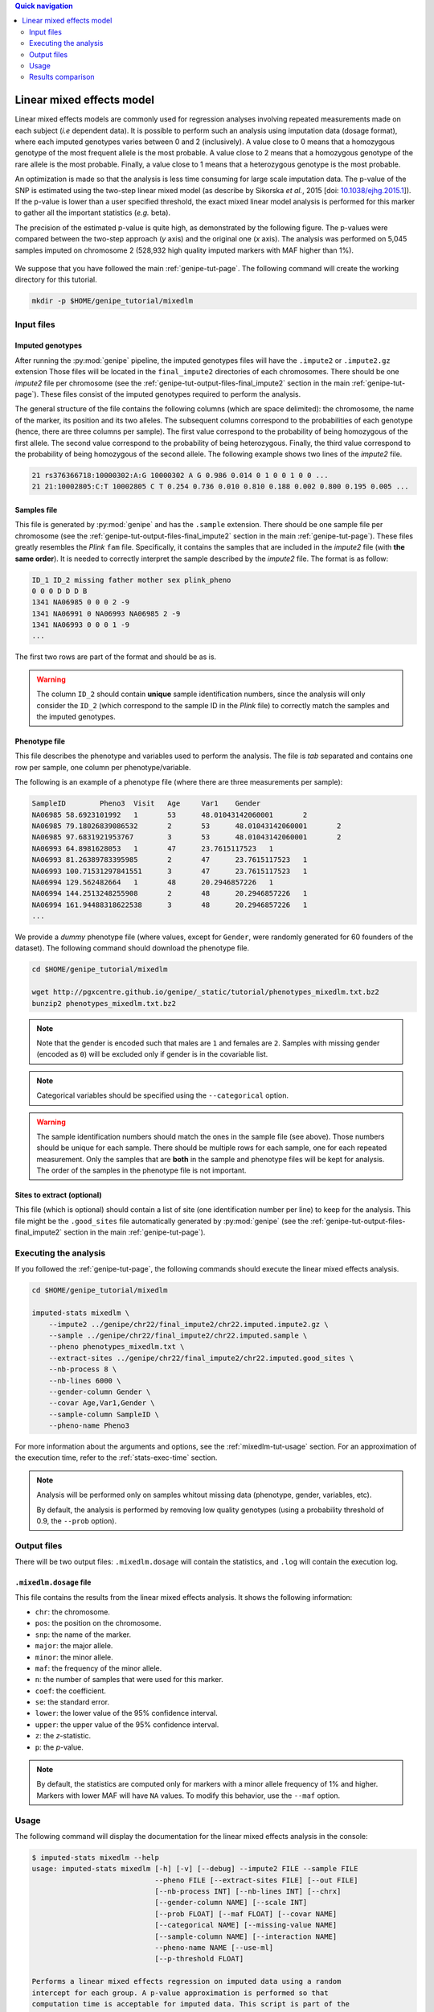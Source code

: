 
.. contents:: Quick navigation
   :depth: 2


Linear mixed effects model
===========================

Linear mixed effects models are commonly used for regression analyses involving
repeated measurements made on each subject (*i.e* dependent data). It is
possible to perform such an analysis using imputation data (dosage format),
where each imputed genotypes varies between 0 and 2 (inclusively). A value
close to 0 means that a homozygous genotype of the most frequent allele is the
most probable. A value close to 2 means that a homozygous genotype of the rare
allele is the most probable. Finally, a value close to 1 means that a
heterozygous genotype is the most probable.

An optimization is made so that the analysis is less time consuming for large
scale imputation data. The p-value of the SNP is estimated using the two-step
linear mixed model (as describe by Sikorska *et al.*, 2015 [doi:
`10.1038/ejhg.2015.1
<http://www.nature.com/ejhg/journal/v23/n10/abs/ejhg20151a.html>`_]). If the
p-value is lower than a user specified threshold, the exact mixed linear model
analysis is performed for this marker to gather all the important statistics
(*e.g.* beta).

The precision of the estimated p-value is quite high, as demonstrated by the
following figure. The p-values were compared between the two-step approach (*y*
axis) and the original one (*x* axis). The analysis was performed on 5,045
samples imputed on chromosome 2 (528,932 high quality imputed markers with MAF
higher than 1%).

.. figure:: ../_static/images/MixedLM_TS_Diff.png
    :align: center
    :width: 60%
    :alt: Comparison of p-values between the two-step and original approaches.

We suppose that you have followed the main :ref:`genipe-tut-page`. The
following command will create the working directory for this tutorial.

.. code-block:: bash

   mkdir -p $HOME/genipe_tutorial/mixedlm


.. _mixedlm-tut-input-files:

Input files
------------

Imputed genotypes
^^^^^^^^^^^^^^^^^^

After running the :py:mod:`genipe` pipeline, the imputed genotypes files will
have the ``.impute2`` or ``.impute2.gz`` extension Those files will be located
in the ``final_impute2`` directories of each chromosomes. There should be one
*impute2* file per chromosome (see the
:ref:`genipe-tut-output-files-final_impute2` section in the main
:ref:`genipe-tut-page`). These files consist of the imputed genotypes required
to perform the analysis.

The general structure of the file contains the following columns (which are
space delimited): the chromosome, the name of the marker, its position and its
two alleles. The subsequent columns correspond to the probabilities of each
genotype (hence, there are three columns per sample). The first value
correspond to the probability of being homozygous of the first allele. The
second value correspond to the probability of being heterozygous. Finally, the
third value correspond to the probability of being homozygous of the second
allele. The following example shows two lines of the *impute2* file.

.. code-block:: text

    21 rs376366718:10000302:A:G 10000302 A G 0.986 0.014 0 1 0 0 1 0 0 ...
    21 21:10002805:C:T 10002805 C T 0.254 0.736 0.010 0.810 0.188 0.002 0.800 0.195 0.005 ...


Samples file
^^^^^^^^^^^^^

This file is generated by :py:mod:`genipe` and has the ``.sample`` extension.
There should be one sample file per chromosome (see the
:ref:`genipe-tut-output-files-final_impute2` section in the main
:ref:`genipe-tut-page`). These files greatly resembles the *Plink* ``fam``
file. Specifically, it contains the samples that are included in the *impute2*
file (with **the same order**). It is needed to correctly interpret the sample
described by the *impute2* file. The format is as follow:

.. code-block:: text

   ID_1 ID_2 missing father mother sex plink_pheno
   0 0 0 D D D B
   1341 NA06985 0 0 0 2 -9
   1341 NA06991 0 NA06993 NA06985 2 -9
   1341 NA06993 0 0 0 1 -9
   ...

The first two rows are part of the format and should be as is.

.. warning::

   The column ``ID_2`` should contain **unique** sample identification numbers,
   since the analysis will only consider the ``ID_2`` (which correspond to the
   sample ID in the *Plink* file) to correctly match the samples and the
   imputed genotypes.


Phenotype file
^^^^^^^^^^^^^^^

This file describes the phenotype and variables used to perform the analysis.
The file is *tab* separated and contains one row per sample, one column per
phenotype/variable.

The following is an example of a phenotype file (where there are three
measurements per sample):

.. code-block:: text

   SampleID        Pheno3  Visit   Age     Var1    Gender
   NA06985 58.6923101992   1       53      48.01043142060001       2
   NA06985 79.18026839086532       2       53      48.01043142060001       2
   NA06985 97.6831921953767        3       53      48.01043142060001       2
   NA06993 64.8981628053   1       47      23.7615117523   1
   NA06993 81.26389783395985       2       47      23.7615117523   1
   NA06993 100.71531297841551      3       47      23.7615117523   1
   NA06994 129.562482664   1       48      20.2946857226   1
   NA06994 144.2513248255908       2       48      20.2946857226   1
   NA06994 161.94488318622538      3       48      20.2946857226   1
   ...

We provide a *dummy* phenotype file (where values, except for ``Gender``, were
randomly generated for 60 founders of the dataset). The following command
should download the phenotype file.

.. code-block:: bash

   cd $HOME/genipe_tutorial/mixedlm

   wget http://pgxcentre.github.io/genipe/_static/tutorial/phenotypes_mixedlm.txt.bz2
   bunzip2 phenotypes_mixedlm.txt.bz2

.. note::

   Note that the gender is encoded such that males are ``1`` and females are
   ``2``. Samples with missing gender (encoded as ``0``) will be excluded only
   if gender is in the covariable list.

.. note::

   Categorical variables should be specified using the ``--categorical``
   option.

.. warning::

   The sample identification numbers should match the ones in the sample file
   (see above). Those numbers should be unique for each sample. There should be
   multiple rows for each sample, one for each repeated measurement. Only the
   samples that are **both** in the sample and phenotype files will be kept for
   analysis. The order of the samples in the phenotype file is not important.


Sites to extract (optional)
^^^^^^^^^^^^^^^^^^^^^^^^^^^^

This file (which is optional) should contain a list of site (one identification
number per line) to keep for the analysis. This file might be the
``.good_sites`` file automatically generated by :py:mod:`genipe` (see the
:ref:`genipe-tut-output-files-final_impute2` section in the main
:ref:`genipe-tut-page`).


.. _mixedlm-tut-execute:

Executing the analysis
-----------------------

If you followed the :ref:`genipe-tut-page`, the following commands should
execute the linear mixed effects analysis.

.. code-block:: bash

   cd $HOME/genipe_tutorial/mixedlm

   imputed-stats mixedlm \
       --impute2 ../genipe/chr22/final_impute2/chr22.imputed.impute2.gz \
       --sample ../genipe/chr22/final_impute2/chr22.imputed.sample \
       --pheno phenotypes_mixedlm.txt \
       --extract-sites ../genipe/chr22/final_impute2/chr22.imputed.good_sites \
       --nb-process 8 \
       --nb-lines 6000 \
       --gender-column Gender \
       --covar Age,Var1,Gender \
       --sample-column SampleID \
       --pheno-name Pheno3

For more information about the arguments and options, see the
:ref:`mixedlm-tut-usage` section. For an approximation of the execution time,
refer to the :ref:`stats-exec-time` section.

.. note::

   Analysis will be performed only on samples whitout missing data (phenotype,
   gender, variables, etc).

   By default, the analysis is performed by removing low quality genotypes
   (using a probability threshold of 0.9, the ``--prob`` option).


.. _mixedlm-tut-output-files:

Output files
-------------

There will be two output files: ``.mixedlm.dosage`` will contain the
statistics, and ``.log`` will contain the execution log.


``.mixedlm.dosage`` file
^^^^^^^^^^^^^^^^^^^^^^^^

This file contains the results from the linear mixed effects analysis. It shows
the following information:

* ``chr``: the chromosome.
* ``pos``: the position on the chromosome.
* ``snp``: the name of the marker.
* ``major``: the major allele.
* ``minor``: the minor allele.
* ``maf``: the frequency of the minor allele.
* ``n``: the number of samples that were used for this marker.
* ``coef``: the coefficient.
* ``se``: the standard error.
* ``lower``: the lower value of the 95% confidence interval.
* ``upper``: the upper value of the 95% confidence interval.
* ``z``: the *z*-statistic.
* ``p``: the *p*-value.

.. note::

   By default, the statistics are computed only for markers with a minor allele
   frequency of 1% and higher. Markers with lower MAF will have ``NA`` values.
   To modify this behavior, use the ``--maf`` option.


.. _mixedlm-tut-usage:

Usage
------

The following command will display the documentation for the linear mixed
effects analysis in the console:

.. code-block:: console

   $ imputed-stats mixedlm --help
   usage: imputed-stats mixedlm [-h] [-v] [--debug] --impute2 FILE --sample FILE
                                --pheno FILE [--extract-sites FILE] [--out FILE]
                                [--nb-process INT] [--nb-lines INT] [--chrx]
                                [--gender-column NAME] [--scale INT]
                                [--prob FLOAT] [--maf FLOAT] [--covar NAME]
                                [--categorical NAME] [--missing-value NAME]
                                [--sample-column NAME] [--interaction NAME]
                                --pheno-name NAME [--use-ml]
                                [--p-threshold FLOAT]

   Performs a linear mixed effects regression on imputed data using a random
   intercept for each group. A p-value approximation is performed so that
   computation time is acceptable for imputed data. This script is part of the
   'genipe' package, version 1.3.0.

   optional arguments:
     -h, --help            show this help message and exit
     -v, --version         show program's version number and exit
     --debug               set the logging level to debug

   Input Files:
     --impute2 FILE        The output from IMPUTE2.
     --sample FILE         The sample file (the order should be the same as in
                           the IMPUTE2 files).
     --pheno FILE          The file containing phenotypes and co variables.
     --extract-sites FILE  A list of sites to extract for analysis (optional).

   Output Options:
     --out FILE            The prefix for the output files. [imputed_stats]

   General Options:
     --nb-process INT      The number of process to use. [1]
     --nb-lines INT        The number of line to read at a time. [1000]
     --chrx                The analysis is performed for the non pseudo-autosomal
                           region of the chromosome X (male dosage will be
                           divided by 2 to get values [0, 0.5] instead of [0, 1])
                           (males are coded as 1 and option '--gender-column'
                           should be used).
     --gender-column NAME  The name of the gender column (use to exclude samples
                           with unknown gender (i.e. not 1, male, or 2, female).
                           If gender not available, use 'None'. [Gender]

   Dosage Options:
     --scale INT           Scale dosage so that values are in [0, n] (possible
                           values are 1 (no scaling) or 2). [2]
     --prob FLOAT          The minimal probability for which a genotype should be
                           considered. [>=0.9]
     --maf FLOAT           Minor allele frequency threshold for which marker will
                           be skipped. [<0.01]

   Phenotype Options:
     --covar NAME          The co variable names (in the phenotype file),
                           separated by coma.
     --categorical NAME    The name of the variables that are categorical (note
                           that the gender is always categorical). The variables
                           are separated by coma.
     --missing-value NAME  The missing value in the phenotype file.
     --sample-column NAME  The name of the sample ID column (in the phenotype
                           file). [sample_id]
     --interaction NAME    Add an interaction between the genotype and this
                           variable.

   Linear Mixed Effects Options:
     --pheno-name NAME     The phenotype.
     --use-ml              Fit the standard likelihood using maximum likelihood
                           (ML) estimation instead of REML (default is REML).
     --p-threshold FLOAT   The p-value threshold for which the real MixedLM
                           analysis will be performed. [<0.0001]


.. _mixedlm-tut-comparison:

Results comparison
-------------------

The linear mixed effects analysis results from :py:mod:`genipe` and *R* were
compared for validity. The following figure shows the comparison for, from left
to right, the coefficients, the standard errors and the *p*-values. The *x*
axis shows the results from :py:mod:`genipe`, and the *y* axis shows the
results for *R*. This comparison includes 163,670 "good" imputed markers,
analyzed for 60 samples (*i.e* results from this tutorial). Note that for this
comparison, the **probability threshold** (``--prob``) **was changed from 0.9
to 0** to *imitate* *R* analysis (see note below for more information).

.. figure:: ../_static/images/MixedLM_Diff_Prob0.png
   :align: center
   :width: 100%
   :alt: Linear mixed effects comparison between genipe and R (probability of 0)

.. note::

   The sign of the coefficients might be different when comparing
   :py:mod:`genipe` to *R*, since :py:mod:`genipe` computes the statistics on
   the rare allele, while *R* computes them on the second (alternative) allele.
   The alternative allele might not always be the rarest.

.. note::

   By default, :py:mod:`genipe` excludes samples with a maximum probability
   lower than 0.9 (the ``--prob`` option), while *R* keeps all the samples for
   the analysis. In order to get the same results as *R*, the analysis must be
   done with a probability threshold of 0 (*i.e.* ``--prob 0``, keeping all
   imputed genotypes including those with poor quality). This is what was done
   for the previous figure.

   The following figure shows the comparison between *R* and :py:mod:`genipe`
   for the same analysis, but using the default probability threshold of 0.9
   (excluding imputed genotypes with poor quality). Hence, 163,670 markers
   were compared.

   .. figure:: ../_static/images/MixedLM_Diff.png
      :align: center
      :width: 100%
      :alt: Linear mixed effects comparison between genipe and R

